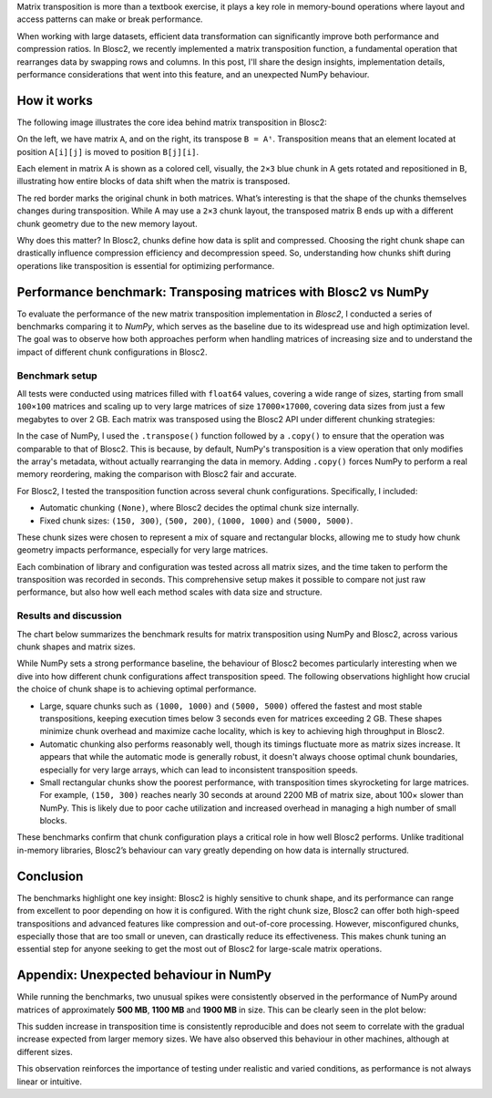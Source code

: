 .. title: Transposing Compressed Matrices
.. author: Ricardo Sales Piquer
.. slug: transpose-compressed-matrices
.. date: 2025-04-09 9:00:00 UTC
.. tags: blosc2 optimization matrix transposition matmul compression numpy
.. category:
.. link:
.. description:
.. type: text


Matrix transposition is more than a textbook exercise, it plays a key role in
memory-bound operations where layout and access patterns can make or break
performance.

When working with large datasets, efficient data transformation can significantly
improve both performance and compression ratios. In Blosc2, we recently implemented
a matrix transposition function, a fundamental operation that rearranges data by
swapping rows and columns. In this post, I'll share the design insights,
implementation details, performance considerations that went into this feature,
and an unexpected NumPy behaviour.

How it works
------------

The following image illustrates the core idea behind matrix transposition in Blosc2:

.. image:: /images/blosc2-transpose/transpose.png
   :alt: Transposition explanation
   :align: center

On the left, we have matrix ``A``, and on the right, its transpose ``B = Aᵗ``.
Transposition means that an element located at position ``A[i][j]`` is moved to
position ``B[j][i]``.

Each element in matrix A is shown as a colored cell, visually, the ``2×3`` blue
chunk in A gets rotated and repositioned in B, illustrating how entire blocks of
data shift when the matrix is transposed.

The red border marks the original chunk in both matrices. What’s interesting is
that the shape of the chunks themselves changes during transposition. While A may
use a ``2×3`` chunk layout, the transposed matrix B ends up with a different
chunk geometry due to the new memory layout.

Why does this matter? In Blosc2, chunks define how data is split and compressed.
Choosing the right chunk shape can drastically influence compression efficiency
and decompression speed. So, understanding how chunks shift during operations
like transposition is essential for optimizing performance.

Performance benchmark: Transposing matrices with Blosc2 vs NumPy
----------------------------------------------------------------

To evaluate the performance of the new matrix transposition
implementation in *Blosc2*, I conducted a series of benchmarks comparing it to
*NumPy*, which serves as the baseline due to its widespread use and high
optimization level. The goal was to observe how both approaches perform when
handling matrices of increasing size and to understand the impact of different
chunk configurations in Blosc2.

Benchmark setup
===============

All tests were conducted using matrices filled with ``float64`` values, covering a
wide range of sizes, starting from small ``100×100`` matrices and scaling up to very
large matrices of size ``17000×17000``, covering data sizes from just a few
megabytes to over 2 GB. Each matrix was transposed using the Blosc2 API
under different chunking strategies:

In the case of NumPy, I used the ``.transpose()`` function followed by a
``.copy()`` to ensure that the operation was comparable to that of Blosc2. This
is because, by default, NumPy's transposition is a view operation that only
modifies the array's metadata, without actually rearranging the
data in memory. Adding ``.copy()`` forces NumPy to perform a real memory
reordering, making the comparison with Blosc2 fair and accurate.

For Blosc2, I tested the transposition function across several chunk
configurations. Specifically, I included:

- Automatic chunking ``(None)``, where Blosc2 decides the optimal chunk size
  internally.

- Fixed chunk sizes: ``(150, 300)``, ``(500, 200)``, ``(1000, 1000)`` and
  ``(5000, 5000)``.

These chunk sizes were chosen to represent a mix of square and rectangular
blocks, allowing me to study how chunk geometry impacts performance, especially
for very large matrices.

Each combination of library and configuration was tested across all matrix sizes,
and the time taken to perform the transposition was recorded in seconds. This
comprehensive setup makes it possible to compare not just raw performance, but
also how well each method scales with data size and structure.

Results and discussion
======================

The chart below summarizes the benchmark results for matrix transposition using
NumPy and Blosc2, across various chunk shapes and matrix sizes.

.. image:: /images/blosc2-transpose/performance.png
   :alt: Transposition performance
   :align: center

While NumPy sets a strong performance baseline, the behaviour of Blosc2 becomes
particularly interesting when we dive into how different chunk configurations
affect transposition speed. The following observations highlight how crucial the
choice of chunk shape is to achieving optimal performance.

- Large, square chunks such as ``(1000, 1000)`` and ``(5000, 5000)`` offered the
  fastest and most stable transpositions, keeping execution times below 3
  seconds even for matrices exceeding 2 GB. These shapes minimize chunk overhead
  and maximize cache locality, which is key to achieving high throughput in
  Blosc2.
- Automatic chunking also performs reasonably well, though its timings fluctuate
  more as matrix sizes increase. It appears that while the automatic mode is
  generally robust, it doesn't always choose optimal chunk boundaries,
  especially for very large arrays, which can lead to inconsistent transposition
  speeds.
- Small rectangular chunks show the poorest performance, with transposition
  times skyrocketing for large matrices. For example, ``(150, 300)`` reaches
  nearly 30 seconds at around 2200 MB of matrix size, about 100× slower than
  NumPy. This is likely due to poor cache utilization and increased overhead
  in managing a high number of small blocks.

These benchmarks confirm that chunk configuration plays a critical role in how
well Blosc2 performs. Unlike traditional in-memory libraries, Blosc2’s behaviour
can vary greatly depending on how data is internally structured.

Conclusion
----------

The benchmarks highlight one key insight: Blosc2 is highly sensitive to chunk
shape, and its performance can range from excellent to poor depending on how it
is configured. With the right chunk size, Blosc2 can offer both high-speed
transpositions and advanced features like compression and out-of-core
processing. However, misconfigured chunks, especially those that are too small
or uneven, can drastically reduce its effectiveness. This makes chunk tuning
an essential step for anyone seeking to get the most out of Blosc2 for
large-scale matrix operations.

Appendix: Unexpected behaviour in NumPy
---------------------------------------

While running the benchmarks, two unusual spikes were consistently observed in
the performance of NumPy around matrices of approximately **500 MB**,
**1100 MB** and **1900 MB** in size. This can be clearly seen in the plot below:

.. image:: /images/blosc2-transpose/only-numpy.png
   :alt: NumPy transposition performance anomaly
   :align: center

This sudden increase in transposition time is consistently reproducible and
does not seem to correlate with the gradual increase expected from larger
memory sizes.  We have also observed this behaviour in other machines,
although at different sizes.

This observation reinforces the importance of testing under realistic and
varied conditions, as performance is not always linear or intuitive.
